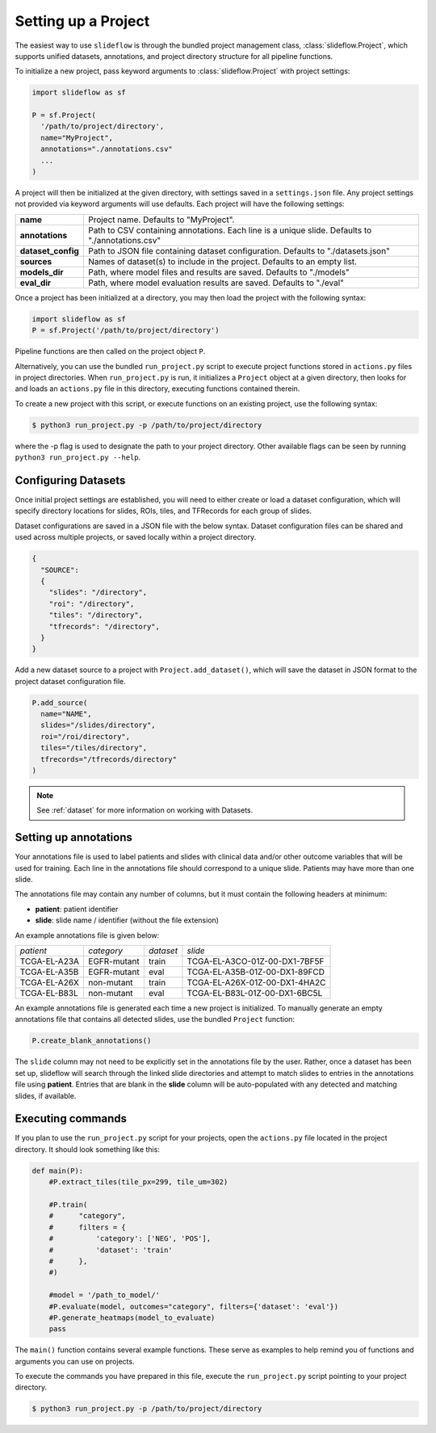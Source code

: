 Setting up a Project
====================

The easiest way to use ``slideflow`` is through the bundled project management class, :class:`slideflow.Project`, which supports unified datasets, annotations, and project directory structure for all pipeline functions.

To initialize a new project, pass keyword arguments to :class:`slideflow.Project` with project settings:

.. code-block:: python

    import slideflow as sf

    P = sf.Project(
      '/path/to/project/directory',
      name="MyProject",
      annotations="./annotations.csv"
      ...
    )

A project will then be initialized at the given directory, with settings saved in a ``settings.json`` file. Any project settings not provided via keyword arguments will use defaults. Each project will have the following settings:

+-------------------------------+-------------------------------------------------------+
| **name**                      | Project name.                                         |
|                               | Defaults to "MyProject".                              |
+-------------------------------+-------------------------------------------------------+
| **annotations**               | Path to CSV containing annotations.                   |
|                               | Each line is a unique slide.                          |
|                               | Defaults to "./annotations.csv"                       |
+-------------------------------+-------------------------------------------------------+
| **dataset_config**            | Path to JSON file containing dataset configuration.   |
|                               | Defaults to "./datasets.json"                         |
+-------------------------------+-------------------------------------------------------+
| **sources**                   | Names of dataset(s) to include in the project.        |
|                               | Defaults to an empty list.                            |
+-------------------------------+-------------------------------------------------------+
| **models_dir**                | Path, where model files and results are saved.        |
|                               | Defaults to "./models"                                |
+-------------------------------+-------------------------------------------------------+
| **eval_dir**                  | Path, where model evaluation results are saved.       |
|                               | Defaults to "./eval"                                  |
+-------------------------------+-------------------------------------------------------+

Once a project has been initialized at a directory, you may then load the project with the following syntax:

.. code-block:: python

    import slideflow as sf
    P = sf.Project('/path/to/project/directory')

Pipeline functions are then called on the project object ``P``.

Alternatively, you can use the bundled ``run_project.py`` script to execute project functions stored in ``actions.py`` files in project directories. When ``run_project.py`` is run, it initializes a ``Project`` object at a given directory, then looks for and loads an ``actions.py`` file in this directory, executing functions contained therein.

To create a new project with this script, or execute functions on an existing project, use the following syntax:

.. code-block:: bash

    $ python3 run_project.py -p /path/to/project/directory

where the -p flag is used to designate the path to your project directory. Other available flags can be seen by running ``python3 run_project.py --help``.

Configuring Datasets
********************

Once initial project settings are established, you will need to either create or load a dataset configuration, which will specify directory locations for slides, ROIs, tiles, and TFRecords for each group of slides.

Dataset configurations are saved in a JSON file with the below syntax. Dataset configuration files can be shared and used across multiple projects, or saved locally within a project directory.

.. code-block:: json

    {
      "SOURCE":
      {
        "slides": "/directory",
        "roi": "/directory",
        "tiles": "/directory",
        "tfrecords": "/directory",
      }
    }

Add a new dataset source to a project with ``Project.add_dataset()``, which will save the dataset in JSON format to the project dataset configuration file.

.. code-block:: python

    P.add_source(
      name="NAME",
      slides="/slides/directory",
      roi="/roi/directory",
      tiles="/tiles/directory",
      tfrecords="/tfrecords/directory"
    )

.. note::
    See :ref:`dataset` for more information on working with Datasets.

Setting up annotations
**********************

Your annotations file is used to label patients and slides with clinical data and/or other outcome variables that will be used for training. Each line in the annotations file should correspond to a unique slide. Patients may have more than one slide.

The annotations file may contain any number of columns, but it must contain the following headers at minimum:

- **patient**: patient identifier
- **slide**: slide name / identifier (without the file extension)

An example annotations file is given below:

+-----------------------+---------------+-----------+-----------------------------------+
| *patient*             | *category*    | *dataset* | *slide*                           |
+-----------------------+---------------+-----------+-----------------------------------+
| TCGA-EL-A23A          | EGFR-mutant   | train     | TCGA-EL-A3CO-01Z-00-DX1-7BF5F     |
+-----------------------+---------------+-----------+-----------------------------------+
| TCGA-EL-A35B          | EGFR-mutant   | eval      | TCGA-EL-A35B-01Z-00-DX1-89FCD     |
+-----------------------+---------------+-----------+-----------------------------------+
| TCGA-EL-A26X          | non-mutant    | train     | TCGA-EL-A26X-01Z-00-DX1-4HA2C     |
+-----------------------+---------------+-----------+-----------------------------------+
| TCGA-EL-B83L          | non-mutant    | eval      | TCGA-EL-B83L-01Z-00-DX1-6BC5L     |
+-----------------------+---------------+-----------+-----------------------------------+

An example annotations file is generated each time a new project is initialized. To manually generate an empty annotations file that contains all detected slides, use the bundled ``Project`` function:

.. code-block:: python

    P.create_blank_annotations()

The ``slide`` column may not need to be explicitly set in the annotations file by the user. Rather, once a dataset has been set up, slideflow will search through the linked slide directories and attempt to match slides to entries in the annotations file using **patient**. Entries that are blank in the **slide** column will be auto-populated with any detected and matching slides, if available.

.. _execute:

Executing commands
******************

If you plan to use the ``run_project.py`` script for your projects, open the ``actions.py`` file located in the project directory. It should look something like this:

.. code-block:: python

    def main(P):
        #P.extract_tiles(tile_px=299, tile_um=302)

        #P.train(
        #      "category",
        #      filters = {
        #          'category': ['NEG', 'POS'],
        #          'dataset': 'train'
        #      },
        #)

        #model = '/path_to_model/'
        #P.evaluate(model, outcomes="category", filters={'dataset': 'eval'})
        #P.generate_heatmaps(model_to_evaluate)
        pass

The ``main()`` function contains several example functions. These serve as examples to help remind you of functions and arguments you can use on projects.

To execute the commands you have prepared in this file, execute the ``run_project.py`` script pointing to your project directory.

.. code-block:: bash

    $ python3 run_project.py -p /path/to/project/directory